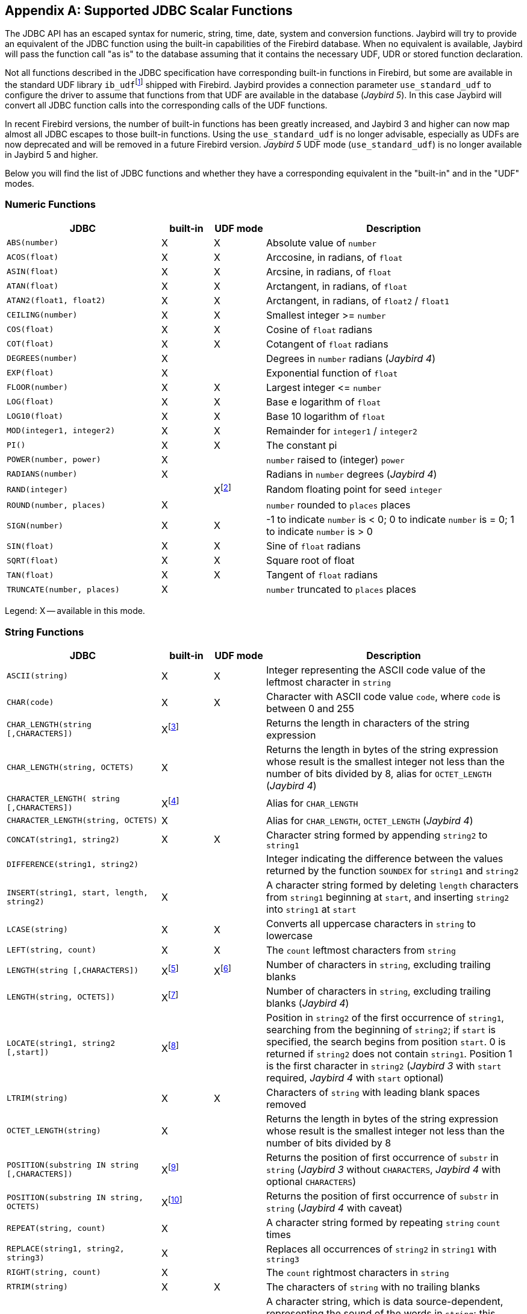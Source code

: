 [[jdbcescape]]
[appendix]
== Supported JDBC Scalar Functions

The JDBC API has an escaped syntax for numeric, string, time, date, system and conversion functions.
Jaybird will try to provide an equivalent of the JDBC function using the built-in capabilities of the Firebird database.
When no equivalent is available, Jaybird will pass the function call "as is" to the database assuming that it contains the necessary UDF, UDR or stored function declaration.

Not all functions described in the JDBC specification have corresponding built-in functions in Firebird, but some are available in the standard UDF library ``ib_udf``{wj}footnote:[On Windows platform it is represented by the `ib_udf.dll`, on Linux it is represented by the `libib_udf.so`.] shipped with Firebird.
Jaybird provides a connection parameter `use_standard_udf` to configure the driver to assume that functions from that UDF are available in the database ([.until]_Jaybird 5_).
In this case Jaybird will convert all JDBC function calls into the corresponding calls of the UDF functions.

In recent Firebird versions, the number of built-in functions has been greatly increased, and Jaybird 3 and higher can now map almost all JDBC escapes to those built-in functions.
Using the `use_standard_udf` is no longer advisable, especially as UDFs are now deprecated and will be removed in a future Firebird version.
[.since]_Jaybird 5_ UDF mode (`use_standard_udf`) is no longer available in Jaybird 5 and higher.

Below you will find the list of JDBC functions and whether they have a corresponding equivalent in the "built-in" and in the "UDF" modes.

=== Numeric Functions

[cols="3m,^1,^1,5",options="header",]
|===
|JDBC
|built-in
|UDF mode
|Description

|ABS(number)
|X
|X
|Absolute value of `number`

|ACOS(float)
|X
|X
|Arccosine, in radians, of `float`

|ASIN(float)
|X
|X
|Arcsine, in radians, of `float`

|ATAN(float)
|X
|X
|Arctangent, in radians, of `float`

|ATAN2(float1, float2)
|X
|X
|Arctangent, in radians, of `float2` / `float1`

|CEILING(number)
|X
|X
|Smallest integer >= `number`

|COS(float)
|X
|X
|Cosine of `float` radians

|COT(float)
|X
|X
|Cotangent of `float` radians

|DEGREES(number)
|X
|{nbsp}
|Degrees in `number` radians ([.since]_Jaybird 4_)

|EXP(float)
|X
|{nbsp}
|Exponential function of `float`

|FLOOR(number)
|X
|X
|Largest integer ++<=++ `number`

|LOG(float)
|X
|X
|Base e logarithm of `float`

|LOG10(float)
|X
|X
|Base 10 logarithm of `float`

|MOD(integer1, integer2)
|X
|X
|Remainder for `integer1` / `integer2`

|PI()
|X
|X
|The constant pi

|POWER(number, power)
|X
|{nbsp}
|`number` raised to (integer) `power`

|RADIANS(number)
|X
|{nbsp}
|Radians in `number` degrees ([.since]_Jaybird 4_)

|RAND(integer)
|{nbsp}
|Xfootnote:[Maps to UDF `RAND()` taking no parameters. The random number generator is seeded by the current time. There is no function where the seed can be specified.]
|Random floating point for seed `integer`

|ROUND(number, places)
|X
|{nbsp}
|`number` rounded to `places` places

|SIGN(number)
|X
|X
|-1 to indicate `number` is < 0;
0 to indicate `number` is = 0;
1 to indicate `number` is > 0

|SIN(float)
|X
|X
|Sine of `float` radians

|SQRT(float)
|X
|X
|Square root of float

|TAN(float)
|X
|X
|Tangent of `float` radians

|TRUNCATE(number, places)
|X
|{nbsp}
|`number` truncated to `places` places

|===

Legend: X -- available in this mode.

=== String Functions

[cols="3m,^1,^1,5",options="header",]
|===
|JDBC
|built-in
|UDF mode
|Description

|ASCII(string)
|X
|X
|Integer representing the ASCII code value of the leftmost character in `string`

|CHAR(code)
|X
|X
|Character with ASCII code value `code`, where `code` is between 0 and 255

|CHAR_LENGTH(string [,CHARACTERS])
|Xfootnote:[Second parameter is ignored in Jaybird 3 and earlier, supported in Jaybird 4 and higher]
|{nbsp}
|Returns the length in characters of the string expression

|CHAR_LENGTH(string, OCTETS)
|X
|{nbsp}
|Returns the length in bytes of the string expression whose result is the smallest integer not less than the number of bits divided by 8, alias for `OCTET_LENGTH` ([.since]_Jaybird 4_)

|CHARACTER_LENGTH( string [,CHARACTERS])
|Xfootnote:[Second parameter ignored in Jaybird 3 and earlier, supported in Jaybird 4 and higher]
|{nbsp}
|Alias for `CHAR_LENGTH`

|CHARACTER_LENGTH(string, OCTETS)
|X
|{nbsp}
|Alias for `CHAR_LENGTH`, `OCTET_LENGTH` ([.since]_Jaybird 4_)

|CONCAT(string1, string2)
|X
|X
|Character string formed by appending `string2` to `string1`

|DIFFERENCE(string1, string2)
|{nbsp}
|{nbsp}
|Integer indicating the difference between the values returned by the function `SOUNDEX` for `string1` and `string2`

|INSERT(string1, start, length, string2)
|X
|{nbsp}
|A character string formed by deleting `length` characters from `string1` beginning at `start`, and inserting `string2` into `string1` at `start`

|LCASE(string)
|X
|X
|Converts all uppercase characters in `string` to lowercase

|LEFT(string, count)
|X
|X
|The `count` leftmost characters from `string`

|LENGTH(string [,CHARACTERS])
|Xfootnote:[In Jaybird 3, the second parameter is ignored, in Jaybird 4 the `CHARACTERS` parameter only determines that characters are counted, the ignored blanks (space (0x20) or NUL (0x00)) are not determined by the parameter but by the underlying type]
|Xfootnote:[The trailing blanks are also counted, only works if second parameter is omitted]
|Number of characters in `string`, excluding trailing blanks

|LENGTH(string, OCTETS])
|Xfootnote:[The `OCTETS` parameter only determines that bytes are counted, the ignored blanks (space (0x20) or NUL (0x00)) are not determined by the parameter but by the underlying type]
|{nbsp}
|Number of characters in `string`, excluding trailing blanks ([.since]_Jaybird 4_)

|LOCATE(string1, string2 [,start])
|Xfootnote:[In Jaybird 3, start is required, start is optional since Jaybird 4]
|{nbsp}
|Position in `string2` of the first occurrence of `string1`, searching from the beginning of `string2`;
if `start` is specified, the search begins from position `start`.
0 is returned if `string2` does not contain `string1`. 
Position 1 is the first character in `string2` ([.since]_Jaybird 3_ with `start` required, [.since]_Jaybird 4_ with `start` optional)

|LTRIM(string)
|X
|X
|Characters of `string` with leading blank spaces removed

|OCTET_LENGTH(string)
|X
|{nbsp}
|Returns the length in bytes of the string expression whose result is the smallest integer not less than the number of bits divided by 8

|POSITION(substring IN string [,CHARACTERS])
|Xfootnote:[In Jaybird 3 and earlier only supported without the `CHARACTERS` parameter]
|{nbsp}
|Returns the position of first occurrence of `substr` in `string` ([.since]_Jaybird 3_ without `CHARACTERS`, [.since]_Jaybird 4_ with optional `CHARACTERS`)

|POSITION(substring IN string, OCTETS)
|Xfootnote:[Parameter `OCTETS` is ignored]
|{nbsp}
|Returns the position of first occurrence of `substr` in `string` ([.since]_Jaybird 4_ with caveat)

|REPEAT(string, count)
|X
|{nbsp}
|A character string formed by repeating `string` `count` times

|REPLACE(string1, string2, string3)
|X
|{nbsp}
|Replaces all occurrences of `string2` in `string1` with `string3`

|RIGHT(string, count)
|X
|{nbsp}
|The `count` rightmost characters in `string`

|RTRIM(string)
|X
|X
|The characters of `string` with no trailing blanks

|SOUNDEX(string)
|{nbsp}
|{nbsp}
|A character string, which is data source-dependent, representing the sound of the words in `string`;
this could be a four-digit SOUNDEX code, a phonetic representation of each word, etc

|SPACE(count)
|X
|{nbsp}
|A character string consisting of `count` spaces

|SUBSTRING(string, start, length)
|X
|X
|A character string formed by extracting `length` characters from `string` beginning at `start`

|UCASE(string)
|X
|X
|Converts all lowercase characters in `string` to uppercase

|===

Legend: X -- available in this mode.

=== Time and Date Functions

[cols="3m,^1,^1,5",options="header",]
|===
|JDBC
|built-in
|UDF mode
|Description

|CURRENT_DATE[()]
|X
|{nbsp}
|Synonym for `CURDATE()`

|CURRENT_TIME[()]
|X
|{nbsp}
|Synonym for `CURTIME()`

|CURRENT_TIMESTAMP[()]
|X
|{nbsp}
|Synonym for `NOW()`

|CURDATE()
|X
|X
|The current date as a date value

|CURTIME()
|X
|X
|The current local time as a time value

|DAYNAME(date)
|Xfootnote:[Always returns English full names (eg Sunday)]
|{nbsp}
|A character string representing the day component of `date`;
the name for the day is specific to the data source ([.since]_Jaybird 4_)

|DAYOFMONTH(date)
|X
|X
|An integer from 1 to 31 representing the day of the month in `date`

|DAYOFWEEK(date)
|X
|{nbsp}
|An integer from 1 to 7 representing the day of the week in `date`;
1 represents Sunday

|DAYOFYEAR(date)
|X
|{nbsp}
|An integer from 1 to 366 representing the day of the year in `date`

|EXTRACT(field FROM source)
|X
|{nbsp}
|Extract the field portion from the source.
The source is a datetime value.
The value for field may be one of the following: `YEAR`, `MONTH`, `DAY`, `HOUR`, `MINUTE`, `SECOND`

|HOUR(time)
|X
|X
|An integer from 0 to 23 representing the hour component of `time`

|MINUTE(time)
|X
|X
|An integer from 0 to 59 representing the minute component of `time`

|MONTH(date)
|X
|X
|An integer from 1 to 12 representing the month component of `date`

|MONTHNAME(date)
|Xfootnote:[Always returns English full names (e.g. "`January`")]
|{nbsp}
|A character string representing the month component of `date`;
the name for the month is specific to the data source ([.since]_Jaybird 4_)

|NOW()
|X
|X
|A timestamp value representing the current date and time

|QUARTER(date)
|X
|{nbsp}
|An integer from 1 to 4 representing the quarter in `date`;
1 represents January 1 through March 31 ([.since]_Jaybird 4_)

|SECOND(time)
|X
|X
|An integer from 0 to 59 representing the second component of `time`

|TIMESTAMPADD( interval, count, timestamp)
|X
|{nbsp}
|A timestamp calculated by adding `count` number of `interval`(s) to `timestamp` ([.since]_Jaybird 4_)

|TIMESTAMPDIFF( interval, timestamp1, timestamp2)
|X
|{nbsp}
|An integer representing the number of `interval` by which `timestamp2` is greater than `timestamp1` ([.since]_Jaybird 4_)

|WEEK(date)
|X
|X
|An integer from 1 to 53 representing the week of the year in `date`

|YEAR(date)
|X
|X
|An integer representing the year component of `date`

|===

Legend: X -- available in this mode.

=== System Functions

[cols="3m,^1,^1,5",options="header",]
|===
|JDBC |built-in |UDF mode |Description

|DATABASE()
|Xfootnote:[Either the full path of the database or the alias. See documentation of `RDB$GET_CONTEXT('SYSTEM', 'DB_NAME')` for details.]
|{nbsp}
|Name of the database ([.since]_Jaybird 4_)

|IFNULL(expression, value)
|X
|X
|`value` if `expression` is null;
`expression` if `expression` is not null

|USER()
|X
|{nbsp}
|Username in the DBMS
|===

Legend: X -- available in this mode.

=== Conversion Functions

[cols="3m,^1,^1,5",options="header",]
|===
|JDBC
|built-in
|UDF mode
|Description

|CONVERT(value, SQLtype)
|X
|X
a|`value` converted to `SQLtype` where `SQLtype` may be one of the following SQL types:

* `BIGINT`
* `BINARY` ([.since]_Jaybird 4_)
* `BLOB` ([.since]_Jaybird 4_)
* `CHAR`
* `CLOB` ([.since]_Jaybird 4_)
* `DATE`
* `DECFLOAT` ([.since]_Jaybird 4_)
* `DECIMAL`
* `DOUBLE` ([.since]_Jaybird 4_)
* `DOUBLE PRECISION`
* `FLOAT`
* `INTEGER`
* `LONGNVARCHAR` ([.since]_Jaybird 4_)
* `LONGVARBINARY` ([.since]_Jaybird 4_)
* `LONGVARCHAR` ([.since]_Jaybird 4_)
* `NCHAR` ([.since]_Jaybird 4_)
* `NCLOB` ([.since]_Jaybird 4_)
* `NVARCHAR` ([.since]_Jaybird 4_)
* `REAL`
* `SMALLINT`
* `TIME`
* `TIME_WITH_TIMEZONE` ([.since]_Jaybird 4_)
* `TIME_WITH_TIME_ZONE` ([.since]_Jaybird 4_)
* `TIMESTAMP`
* `TIMESTAMP_WITH_TIMEZONE` ([.since]_Jaybird 4_)
* `TIMESTAMP_WITH_TIME_ZONE` ([.since]_Jaybird 4_)
* `TINYINT` ([.since]_Jaybird 4_)
* `VARBINARY` ([.since]_Jaybird 4_)
* `VARCHAR`

Since Jaybird 4, these type names can also be prefixed with `SQL_`.

|===

Legend: X -- available in this mode.

([.since]_Jaybird 4_) The following improvements where added to `CONVERT` support in Jaybird 4:

* Both the `SQL_<datatype>` and `<datatype>` mapping is now supported
* Contrary to the JDBC specification, we allow explicit length or precision and scale parameters
* `(SQL_)VARCHAR`, `(SQL_)NVARCHAR` (and _value_ not a parameter (`?`)) without explicit length is converted using `TRIM(TRAILING FROM value)`, which means the result is `VARCHAR` except for blobs where this will result in a blob;
national character set will be lost.
If _value_ is a parameter (`?`), and no length is specified, then a length of 50 will be applied (cast to `(N)VARCHAR(50)`).
* `(SQL_)CHAR`, `(SQL_)NCHAR` without explicit length will be cast to `(N)CHAR(50)`
* `(SQL_)BINARY`, and `(SQL_)VARBINARY` without explicit length will be cast to `(VAR)CHAR(50) CHARACTER SET OCTETS`.
With explicit length, `CHARACTER SET OCTETS` is appended.
* `(SQL_)LONGVARCHAR`, `(SQL_)LONGNVARCHAR`, `(SQL_)CLOB`, `(SQL_)NCLOB` will be cast to `BLOB SUB_TYPE TEXT`, national character set will be lost
* `(SQL_)LONGVARBINARY`, `(SQL_)BLOB` will be cast to `BLOB SUB_TYPE BINARY`
* `(SQL_)TINYINT` is mapped to `SMALLINT`
* `(SQL_)ROWID` is not supported as length of `DB_KEY` values depend on the context
* `(SQL_)DECIMAL` and `(SQL_)NUMERIC` without precision and scale are passed as is, in current Firebird versions, this means the value will be equivalent to `DECIMAL(9,0)` (which is equivalent to `INTEGER`)
* Unsupported/unknown _SQLtype_ values (or invalid length or precision and scale) are passed as is to cast, resulting in an error from the Firebird engine if the resulting cast is invalid

